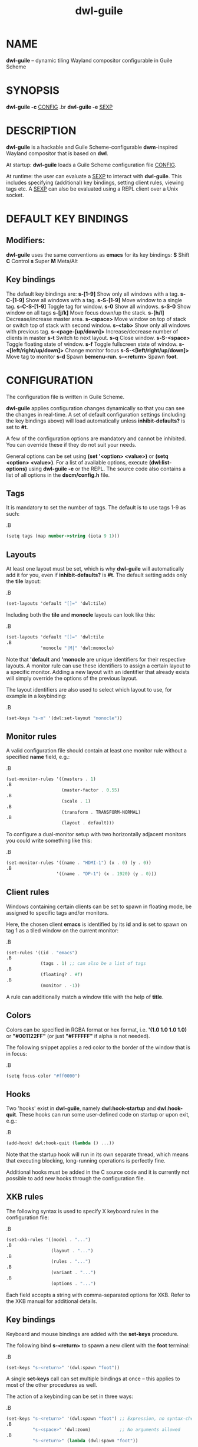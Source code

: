#+TITLE: dwl-guile
#+begin_comment
TODO: Code in =src= blocks do not show up as bold unless I add =.B= on every other line. Should be fixable?
#+end_comment
* NAME
*dwl-guile* -- dynamic tiling Wayland compositor configurable in Guile Scheme
* SYNOPSIS
*dwl-guile -c* _CONFIG_
.br
*dwl-guile -e* _SEXP_
* DESCRIPTION
*dwl-guile* is a hackable and Guile Scheme-configurable *dwm*-inspired Wayland compositor that is based on *dwl*.

At startup: *dwl-guile* loads a Guile Scheme configuration file _CONFIG_.

At runtime: the user can evaluate a _SEXP_ to interact with *dwl-guile*. This includes specifying (additional) key bindings, setting client rules, viewing tags etc. A _SEXP_ can also be evaluated using a REPL client over a Unix socket.
* DEFAULT KEY BINDINGS
** Modifiers:
*dwl-guile* uses the same conventions as *emacs* for its key bindings:
 *S* Shift
 *C* Control
 *s* Super
 *M* Meta/Alt

** Key bindings
The default key bindings are:
 *s-[1-9]*                    Show only all windows with a tag.
 *s-C-[1-9]*                  Show all windows with a tag.
 *s-S-[1-9]*                  Move window to a single tag.
 *s-C-S-[1-9]*                Toggle tag for window.
 *s-0*                        Show all windows.
 *s-S-0*                      Show window on all tags
 *s-[j/k]*                    Move focus down/up the stack.
 *s-[h/l]*                    Decrease/increase master area.
 *s-<space>*                  Move window on top of stack or switch top of stack with second window.
 *s-<tab>*                    Show only all windows with previous tag.
 *s-<page-[up/down]>*         Increase/decrease number of clients in master
 *s-t*                        Switch to next layout.
 *s-q*                        Close window.
 *s-S-<space>*                Toggle floating state of window.
 *s-f*                        Toggle fullscreen state of window.
 *s-<[left/right/up/down]>*   Change monitor focus
 *s-S-<[left/right/up/down]>* Move tag to monitor
 *s-d*                        Spawn *bemenu-run*.
 *s-<return>*                 Spawn *foot*.

* CONFIGURATION
The configuration file is written in Guile Scheme.

*dwl-guile* applies configuration changes dynamically so that you can see the changes in real-time. A set of default configuration settings (including the key bindings above) will load automatically unless *inhibit-defaults?* is set to *#t*.

A few of the configuration options are mandatory and cannot be inhibited. You can override these if they do not suit your needs.

General options can be set using *(set '<option> <value>)* or *(setq <option> <value>)*. For a list of available options, execute *(dwl:list-options)* using *dwl-guile -e* or the REPL. The source code also contains a list of all options in the *dscm/config.h* file.

** Tags
It is mandatory to set the number of tags.
The default is to use tags 1-9 as such:

.B
#+begin_src scheme
(setq tags (map number->string (iota 9 1)))
#+end_src
** Layouts
At least one layout must be set, which is why *dwl-guile* will automatically add it for you, even if *inhibit-defaults?* is *#t*. The default setting adds only the *tile* layout:

.B
#+begin_src scheme
(set-layouts 'default "[]=" 'dwl:tile)
#+end_src

Including both the *tile* and *monocle* layouts can look like this:

.B
#+begin_src scheme
(set-layouts 'default "[]=" 'dwl:tile
.B
             'monocle "|M|" 'dwl:monocle)
#+end_src

Note that *'default* and *'monocle* are unique identifiers for their respective layouts. A monitor rule can use these identifiers to assign a certain layout to a specific monitor. Adding a new layout with an identifier that already exists will simply override the options of the previous layout.

The layout identifiers are also used to select which layout to use, for example in a keybinding:

.B
#+begin_src scheme
(set-keys "s-m" '(dwl:set-layout "monocle"))
#+end_src


** Monitor rules
A valid configuration file should contain at least one monitor rule without a specified *name* field, e.g.:

.B
#+begin_src scheme
(set-monitor-rules '((masters . 1)
.B
                     (master-factor . 0.55)
.B
                     (scale . 1)
.B
                     (transform . TRANSFORM-NORMAL)
.B
                     (layout . default)))
#+end_src

To configure a dual-monitor setup with two horizontally adjacent monitors you could write something like this:

.B
#+begin_src scheme
(set-monitor-rules '((name . "HDMI-1") (x . 0) (y . 0))
.B
                   '((name . "DP-1") (x . 1920) (y . 0)))
#+end_src

** Client rules
Windows containing certain clients can be set to spawn in floating mode, be assigned to specific tags and/or monitors.

Here, the chosen client *emacs* is identified by its *id* and is set to spawn on tag 1 as a tiled window on the current monitor:

.B
#+begin_src scheme
(set-rules '((id . "emacs")
.B
             (tags . 1) ;; can also be a list of tags
.B
             (floating? . #f)
.B
             (monitor . -1))
#+end_src

A rule can additionally match a window title with the help of *title*.

** Colors
Colors can be specified in RGBA format or hex format, i.e. *'(1.0 1.0 1.0 1.0)* or *"#001122FF"* (or just *"#FFFFFF"* if alpha is not needed).

The following snippet applies a red color to the border of the window that is in focus:

.B
#+begin_src scheme
(setq focus-color "#ff0000")
#+end_src

** Hooks
Two 'hooks' exist in *dwl-guile*, namely *dwl:hook-startup* and *dwl:hook-quit*.
These hooks can run some user-defined code on startup or upon exit, e.g.:

.B
#+begin_src scheme
(add-hook! dwl:hook-quit (lambda () ...))
#+end_src

Note that the startup hook will run in its own separate thread, which means that executing blocking, long-running operations is perfectly fine.

Additional hooks must be added in the C source code and it is currently not possible to add new hooks through the configuration file.

** XKB rules
The following syntax is used to specify X keyboard rules in the configuration file:

.B
#+begin_src scheme
(set-xkb-rules '((model . "...")
.B
                 (layout . "...")
.B
                 (rules . "...")
.B
                 (variant . "...")
.B
                 (options . "...")
#+end_src

Each field accepts a string with comma-separated options for XKB. Refer to the XKB manual for additional details.

** Key bindings
Keyboard and mouse bindings are added with the *set-keys* procedure.

The following bind *s-<return>* to spawn a new client with the *foot* terminal:

.B
#+begin_src scheme
(set-keys "s-<return>" '(dwl:spawn "foot"))
#+end_src

A single *set-keys* call can set multiple bindings at once -- this applies to most of the other procedures as well.

The action of a keybinding can be set in three ways:

.B
#+begin_src scheme
(set-keys "s-<return>" '(dwl:spawn "foot") ;; Expression, no syntax-checking on startup
.B
          "s-<space>" 'dwl:zoom)           ;; No arguments allowed
.B
          "s-<return>" (lambda (dwl:spawn "foot"))
#+end_src

Choose whichever method that is most convenient, but remember that the syntax-checking that comes with using symbols or lambda expressions might be useful if you must debug your configuration for some reason.

* ASYNCHRONOUS KEYBINDINGS
For actions that does not return immediately, you can use *dwl:run-async*. This will allow you to specify a procedure that will be executed in a separate thread. If you need to handle the return value of this procedure, you can set the second argument to a callback that accepts this value as an argument, and returns a SEXP to be executed in the main Guile context. The reason for this is *thread safety*. Anytime you want to execute a longer running task (even if you are not using any *dwl:** procedures inside it), you should always use *dwl:run-async*.

Note that you can safely execute long running actions using *dwl-guile -e "<sexp>"*, and you do not need to worry about thread safety. This is actually how *dwl:run-async* does it internally.

The following example shows how you could use this to spawn bemenu, show a list of tags, and view that tag in dwl-guile:

.B
#+begin_src scheme
(use-modules (ice-9 popen)
.B
             (ice-9 rdelim)
.B
             (ice-9 match)
.B
             (srfi srfi-1))
.B

;; Convert a list of tags to newline separated list that can be
.B
;; sent via stdin to bemenu.
.B
(define (serialize-tags)
.B
  (fold (lambda (tag acc)
.B
          (format #f "~a\n~a" tag acc))
.B
        ""
.B
        (reverse (iota 9 1))))
.B

;; Spawn bemenu and read the selected value
.B
(define (bemenu-tag-picker)
.B
  (call-with-values
.B
      (lambda ()
.B
        (pipeline `(("bemenu" "-i" "-p" "Go to tag"))))
.B
    (lambda (from to pids)
.B
      (display (serialize-clients) to)
.B
      (close-port to)
.B
      (let ((result (read-line from)))
.B
        (close-port from)
.B
        ;; Might want to check the exit status here as well
.B
        (string->number result)))))
.B

(set-keys "S-s-d"
.B
          (lambda ()
.B
            (dwl:run-async bemenu-tag-picker
.B
                           ;; Must return a SEXP
.B
                           (lambda (tag) `(dwl:view ,tag)))))
#+end_src

* REPL SERVER
*dwl-guile* can host a REPL server that listens on a Unix socket with default path */tmp/dwl-guile.socket* (also available as variable *dwl:%repl-socket-path*).
You can connect to the REPL with e.g. the *geiser* package for *emacs* (*M-x* *geiser-connect-local*
and point it to the aformentioned socket).

The REPL is disabled in the default configuration. *(dwl:start-repl-server)* enables it.
* EXAMPLES
Start *dwl-guile* with a configuration file called *init.scm*, found in the directory *~/home/user/.config/dwl-guile~*:

.B
#+begin_src sh
dwl-guile -c /home/user/.config/dwl-guile/init.scm
#+end_src

View clients assigned to tag 2:

.B
#+begin_src sh
dwl-guile -e "(dwl:view 2)"
#+end_src

Bind *s-q* to kill the current client:

.B
#+begin_src sh
dwl-guile -e "(set-keys \\"s-q\\" 'dwl:kill-client)"
#+end_src

* SEE ALSO
*guile*​(1),
*foot*​(1),
*bemenu*​(1),
*dwm*​(1),
*xkeyboard-config*​(7)
